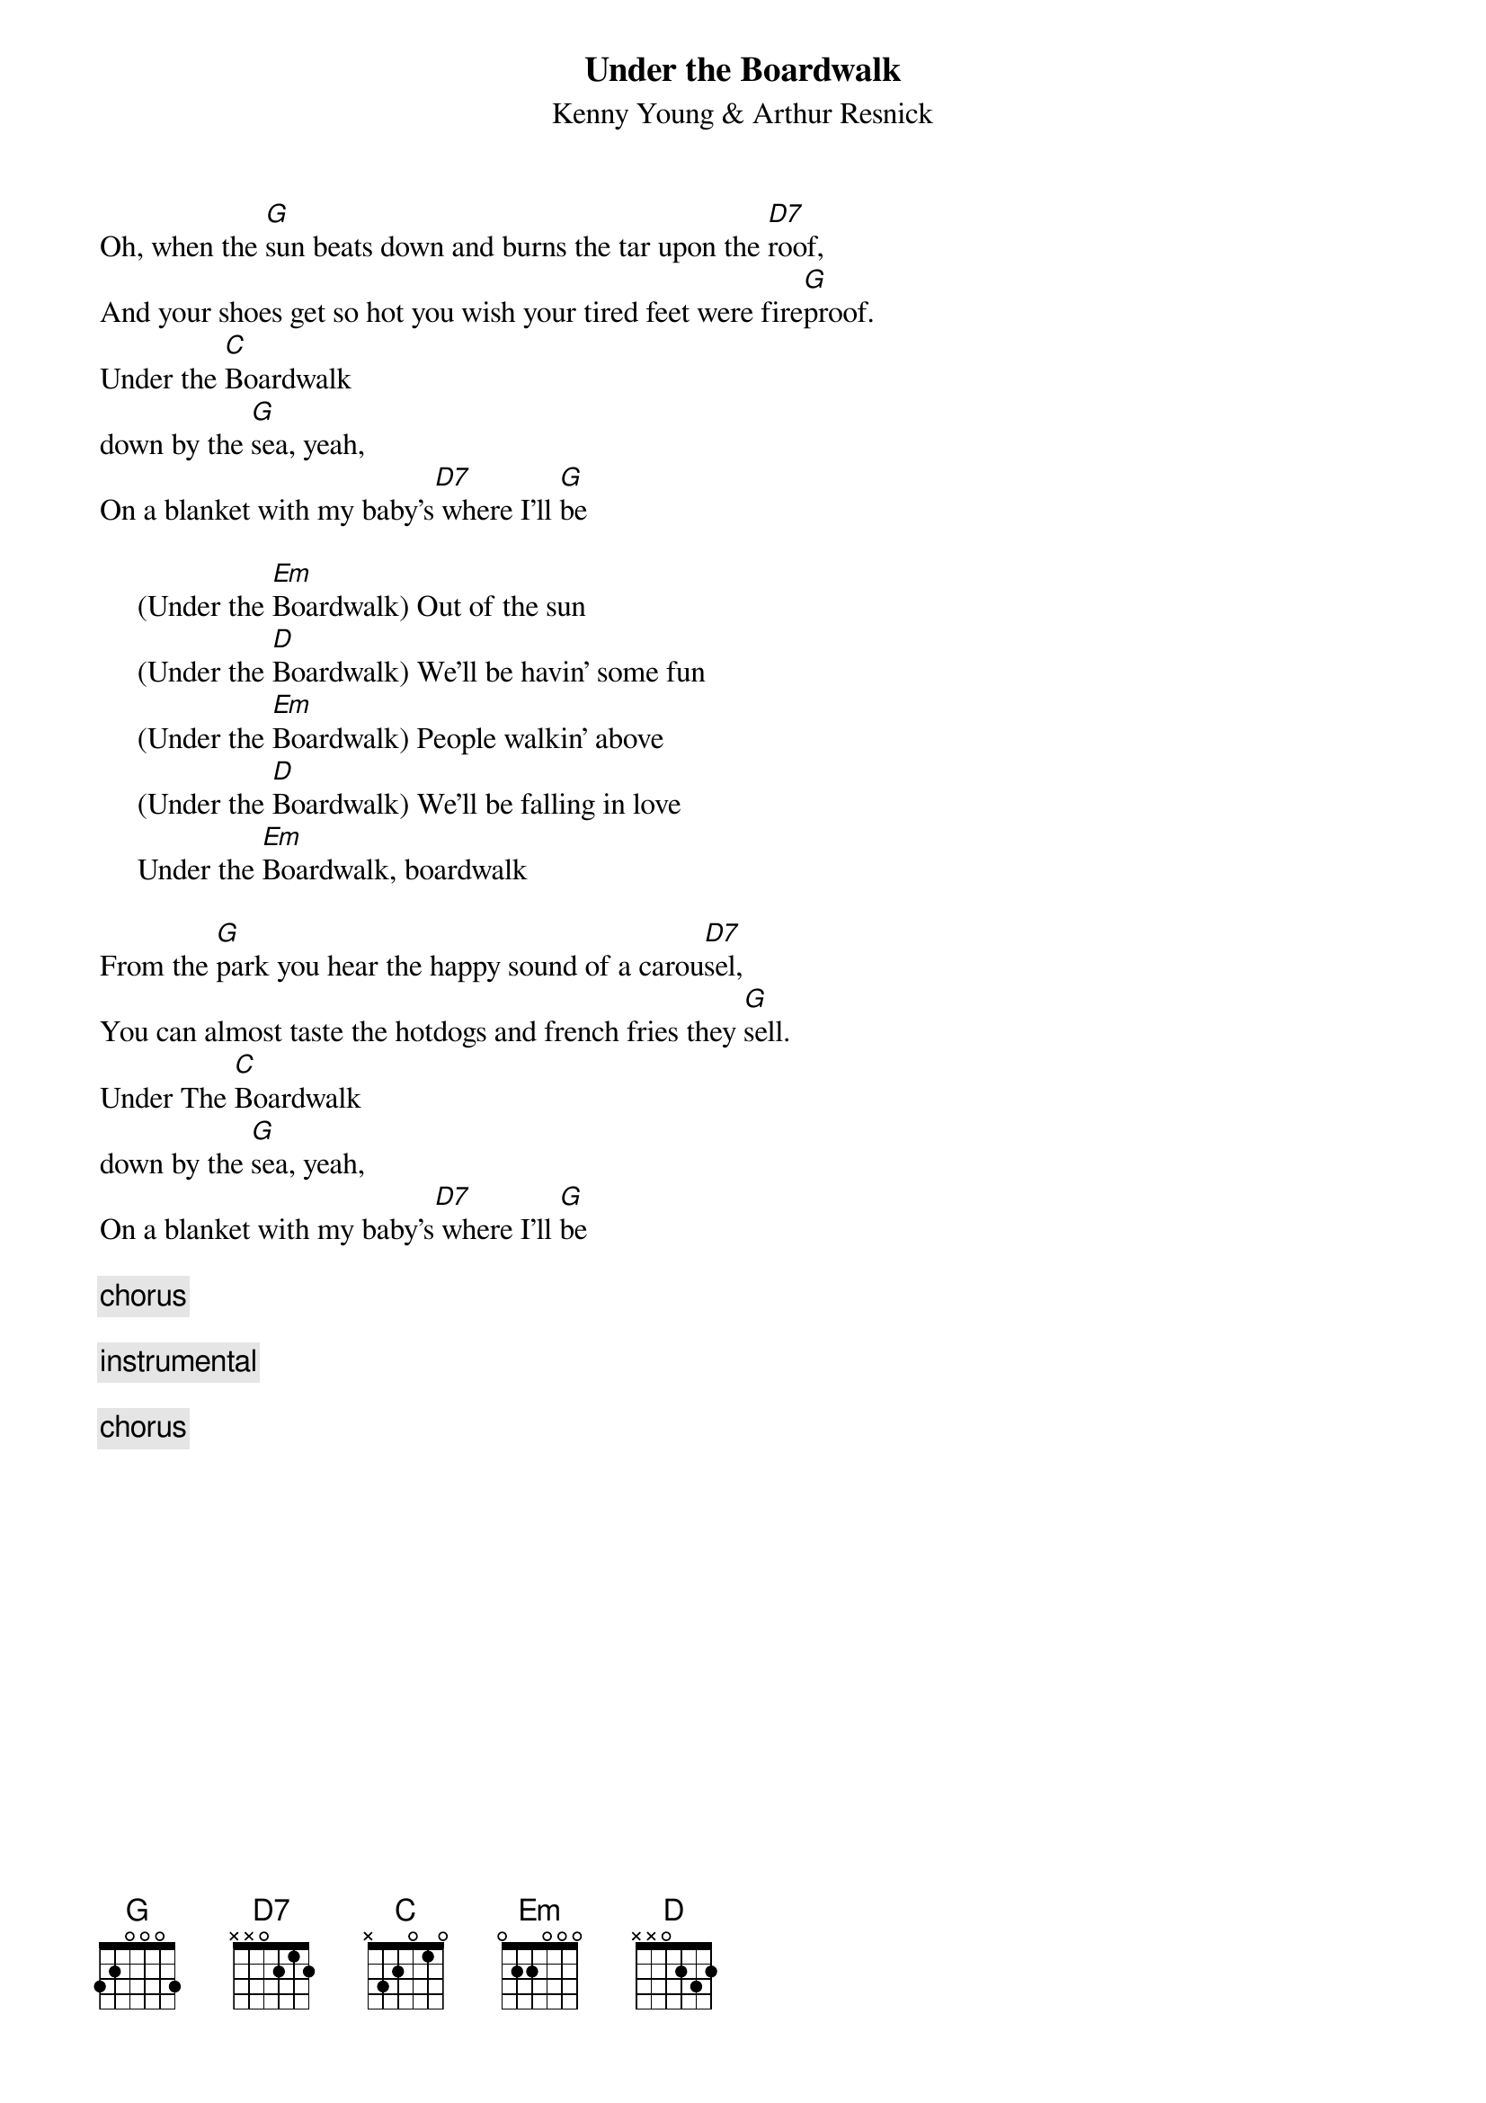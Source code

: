 # Compile with
# chord -o UnderTheBoardwalk.ps UnderTheBoardwalk.chopro 
#
{t:Under the Boardwalk}
{st: Kenny Young & Arthur Resnick}
#
Oh, when the [G]sun beats down and burns the tar upon the [D7]roof,
And your shoes get so hot you wish your tired feet were fire[G]proof.
Under the [C]Boardwalk
down by the [G]sea, yeah,
On a blanket with my baby's[D7] where I'll [G]be

     (Under the [Em]Boardwalk) Out of the sun
     (Under the [D]Boardwalk) We'll be havin' some fun
     (Under the [Em]Boardwalk) People walkin' above
     (Under the [D]Boardwalk) We'll be falling in love
     Under the [Em]Boardwalk, boardwalk

From the [G]park you hear the happy sound of a carou[D7]sel,
You can almost taste the hotdogs and french fries they [G]sell.
Under The [C]Boardwalk
down by the [G]sea, yeah,
On a blanket with my baby's[D7] where I'll [G]be

     {c: chorus}

{c: instrumental}

     {c: chorus}
